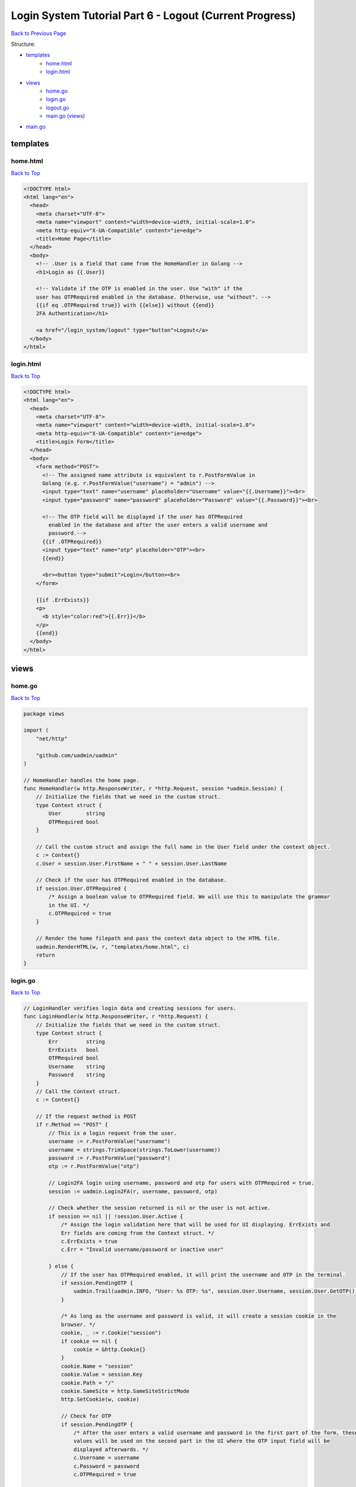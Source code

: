 Login System Tutorial Part 6 - Logout (Current Progress)
========================================================
`Back to Previous Page`_

.. _Back to Previous Page: https://uadmin-docs.readthedocs.io/en/latest/login_system_views/tutorial/part6.html

Structure:

* `templates`_
    * `home.html`_
    * `login.html`_
* `views`_
    * `home.go`_
    * `login.go`_
    * `logout.go`_
    * `main.go (views)`_
* `main.go`_

templates
---------
**home.html**
^^^^^^^^^^^^^^
`Back to Top`_

.. code-block:: html

    <!DOCTYPE html>
    <html lang="en">
      <head>
        <meta charset="UTF-8">
        <meta name="viewport" content="width=device-width, initial-scale=1.0">
        <meta http-equiv="X-UA-Compatible" content="ie=edge">
        <title>Home Page</title>
      </head>
      <body>
        <!-- .User is a field that came from the HomeHandler in Golang -->
        <h1>Login as {{.User}}

        <!-- Validate if the OTP is enabled in the user. Use "with" if the
        user has OTPRequired enabled in the database. Otherwise, use "without". -->
        {{if eq .OTPRequired true}} with {{else}} without {{end}}
        2FA Authentication</h1>

        <a href="/login_system/logout" type="button">Logout</a>
      </body>
    </html>

**login.html**
^^^^^^^^^^^^^^
`Back to Top`_

.. code-block:: html

    <!DOCTYPE html>
    <html lang="en">
      <head>
        <meta charset="UTF-8">
        <meta name="viewport" content="width=device-width, initial-scale=1.0">
        <meta http-equiv="X-UA-Compatible" content="ie=edge">
        <title>Login Form</title>
      </head>
      <body>
        <form method="POST">
          <!-- The assigned name attribute is equivalent to r.PostFormValue in
          Golang (e.g. r.PostFormValue("username") = "admin") -->
          <input type="text" name="username" placeholder="Username" value="{{.Username}}"><br>
          <input type="password" name="password" placeholder="Password" value="{{.Password}}"><br>

          <!-- The OTP field will be displayed if the user has OTPRequired
            enabled in the database and after the user enters a valid username and
            password.-->
          {{if .OTPRequired}}
          <input type="text" name="otp" placeholder="OTP"><br>
          {{end}}

          <br><button type="submit">Login</button><br>
        </form>

        {{if .ErrExists}}
        <p>
          <b style="color:red">{{.Err}}</b>
        </p>
        {{end}}
      </body>
    </html>


views
-----
**home.go**
^^^^^^^^^^^
`Back to Top`_

.. code-block:: go

    package views

    import (
        "net/http"

        "github.com/uadmin/uadmin"
    )

    // HomeHandler handles the home page.
    func HomeHandler(w http.ResponseWriter, r *http.Request, session *uadmin.Session) {
        // Initialize the fields that we need in the custom struct.
        type Context struct {
            User        string
            OTPRequired bool
        }

        // Call the custom struct and assign the full name in the User field under the context object.
        c := Context{}
        c.User = session.User.FirstName + " " + session.User.LastName

        // Check if the user has OTPRequired enabled in the database.
        if session.User.OTPRequired {
            /* Assign a boolean value to OTPRequired field. We will use this to manipulate the grammar
            in the UI. */
            c.OTPRequired = true
        }

        // Render the home filepath and pass the context data object to the HTML file.
        uadmin.RenderHTML(w, r, "templates/home.html", c)
        return
    }

**login.go**
^^^^^^^^^^^^
`Back to Top`_

.. code-block:: go

    // LoginHandler verifies login data and creating sessions for users.
    func LoginHandler(w http.ResponseWriter, r *http.Request) {
        // Initialize the fields that we need in the custom struct.
        type Context struct {
            Err         string
            ErrExists   bool
            OTPRequired bool
            Username    string
            Password    string
        }
        // Call the Context struct.
        c := Context{}

        // If the request method is POST
        if r.Method == "POST" {
            // This is a login request from the user.
            username := r.PostFormValue("username")
            username = strings.TrimSpace(strings.ToLower(username))
            password := r.PostFormValue("password")
            otp := r.PostFormValue("otp")

            // Login2FA login using username, password and otp for users with OTPRequired = true.
            session := uadmin.Login2FA(r, username, password, otp)

            // Check whether the session returned is nil or the user is not active.
            if session == nil || !session.User.Active {
                /* Assign the login validation here that will be used for UI displaying. ErrExists and
                Err fields are coming from the Context struct. */
                c.ErrExists = true
                c.Err = "Invalid username/password or inactive user"

            } else {
                // If the user has OTPRequired enabled, it will print the username and OTP in the terminal.
                if session.PendingOTP {
                    uadmin.Trail(uadmin.INFO, "User: %s OTP: %s", session.User.Username, session.User.GetOTP())
                }

                /* As long as the username and password is valid, it will create a session cookie in the
                browser. */
                cookie, _ := r.Cookie("session")
                if cookie == nil {
                    cookie = &http.Cookie{}
                }
                cookie.Name = "session"
                cookie.Value = session.Key
                cookie.Path = "/"
                cookie.SameSite = http.SameSiteStrictMode
                http.SetCookie(w, cookie)

                // Check for OTP
                if session.PendingOTP {
                    /* After the user enters a valid username and password in the first part of the form, these
                    values will be used on the second part in the UI where the OTP input field will be
                    displayed afterwards. */
                    c.Username = username
                    c.Password = password
                    c.OTPRequired = true

                } else {
                    // If the next value is empty, redirect the page that omits the logout keyword in the last part.
                    if r.URL.Query().Get("next") == "" {
                        http.Redirect(w, r, strings.TrimSuffix(r.RequestURI, "logout"), http.StatusSeeOther)
                        return
                    }

                    // Redirect to the page depending on the value of the next.
                    http.Redirect(w, r, r.URL.Query().Get("next"), http.StatusSeeOther)
                    return
                }
            }
        }

        // Render the login filepath and pass the context data object to the HTML file.
        uadmin.RenderHTML(w, r, "templates/login.html", c)
    }

**logout.go**
^^^^^^^^^^^^^
`Back to Top`_

.. code-block:: go

    package views

    import (
        "net/http"

        "github.com/uadmin/uadmin"
    )

    // LogoutHandler handles the logout process for the user.
    func LogoutHandler(w http.ResponseWriter, r *http.Request, session *uadmin.Session) {
        // Log out the user.
        uadmin.Logout(r)

        // Expire all cookies on logout by setting MaxAge to be less than 0.
        for _, cookie := range r.Cookies() {
            c := &http.Cookie{
                Name:   cookie.Name,
                MaxAge: -1,
            }

            http.SetCookie(w, c)
        }
        http.Redirect(w, r, "/login_system/", http.StatusSeeOther)
    }

**main.go (views)**
^^^^^^^^^^^^^^^^^^^
`Back to Top`_

.. code-block:: go

    package views

    import (
        "net/http"
        "strings"
    )

    // MainHandler is the main handler for the login system.
    func MainHandler(w http.ResponseWriter, r *http.Request) {
        // r.URL.Path creates a new path called "/login_system/"
        r.URL.Path = strings.TrimPrefix(r.URL.Path, "/login_system")
        r.URL.Path = strings.TrimSuffix(r.URL.Path, "/")

        // Authentication : This session is preloaded with a user.
        session := uadmin.IsAuthenticated(r)
        if session == nil {
            // LoginHandler verifies login data and creating sessions for users.
            LoginHandler(w, r)
            return
        }

        if r.URL.Path == "" {
            // HomeHandler handles the home page.
            HomeHandler(w, r, session)
            return

        } else if r.URL.Path == "/logout" {
            /* If the request URL Path is /logout after the /login_system/, it will proceed to this part.
            e.g. localhost:8080/login_system/logout */

            // LogoutHandler handles the logout process for the user.
            LogoutHandler(w, r, session)
            return
        }
    }

main.go
-------
`Back to Top`_

.. _Back To Top: https://uadmin-docs.readthedocs.io/en/latest/login_system_views/tutorial/full_code/part6.html#login-system-tutorial-part-6-logout-current-progress

.. code-block:: go

    package main

    import (
        "net/http"

        // Specify the username that you used inside github.com folder
        "github.com/username/project_name/views"

        "github.com/uadmin/uadmin"
    )

    func main() {
        // Assign RootURL value as "/admin/" and Site Name as "Login System"
        // NOTE: This code works only on first build.
        uadmin.RootURL = "/admin/"
        uadmin.SiteName = "Login System"

        // Login System Main Handler
        http.HandleFunc("/login_system/", uadmin.Handler(views.MainHandler))

        // Run the server
        uadmin.StartServer()
    }
